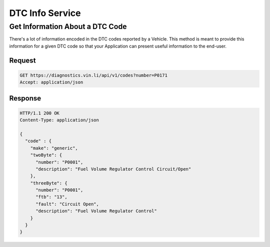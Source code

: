 DTC Info Service
~~~~~~~~~~~~~~~~

Get Information About a DTC Code
````````````````````````````````

There's a lot of information encoded in the DTC codes reported by a Vehicle.  This method is meant to provide this information for a given DTC code so that your Application can present useful information to the end-user.

Request
+++++++

.. code-block:: json

      GET https://diagnostics.vin.li/api/v1/codes?number=P0171
      Accept: application/json

Response
++++++++

.. code-block:: json

      HTTP/1.1 200 OK
      Content-Type: application/json

      {
        "code" : {
          "make": "generic",
          "twoByte": {
            "number": "P0001",
            "description": "Fuel Volume Regulator Control Circuit/Open"
          },
          "threeByte": {
            "number": "P0001",
            "ftb": "13",
            "fault": "Circuit Open",
            "description": "Fuel Volume Regulator Control"
          }
        }
      }
